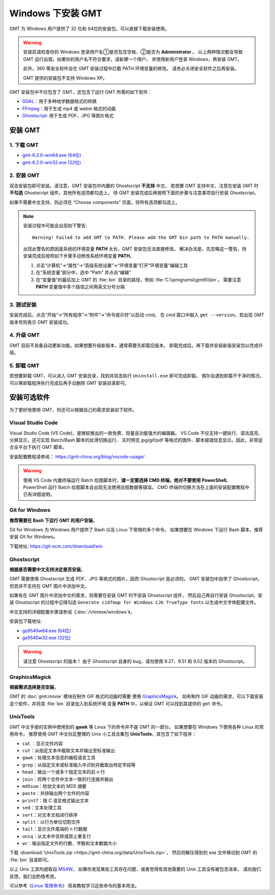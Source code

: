 Windows 下安装 GMT
==================

GMT 为 Windows 用户提供了 32 位和 64位的安装包，可以直接下载安装使用。

.. warning::

    安装前请检查你的 Windows 登录用户名①是否包含空格、②是否为 **Administrator** 。
    以上两种情况都会导致 GMT 运行出错。如果你的用户名不符合要求，请新建一个用户，
    并使用新用户登录 Windows，再安装 GMT。

    此外，360 等安全软件会在 GMT 安装过程中拦截 PATH 环境变量的修改。
    请务必关闭安全软件之后再安装。

    GMT 提供的安装包不支持 Windows XP。

GMT 安装包中不仅包含了 GMT，还包含了运行 GMT 所需的如下软件：

- `GDAL <https://gdal.org/>`_\ ：用于多种地学数据格式的转换
- `FFmpeg <https://ffmpeg.org/>`_\ ：用于生成 mp4 或 webm 格式的动画
- `Ghostscript <https://www.ghostscript.com/>`_\ : 用于生成 PDF、JPG 等图片格式

安装 GMT
--------

1. 下载 GMT
^^^^^^^^^^^

- `gmt-6.2.0-win64.exe (64位) <http://mirrors.ustc.edu.cn/gmt/bin/gmt-6.2.0-win64.exe>`__
- `gmt-6.2.0-win32.exe (32位) <http://mirrors.ustc.edu.cn/gmt/bin/gmt-6.2.0-win32.exe>`__

2. 安装 GMT
^^^^^^^^^^^

双击安装包即可安装。请注意，GMT 安装包中内置的 Ghostscript **不支持** 中文。
若想要 GMT 支持中文，注意在安装 GMT 时 **不勾选** Ghostscript 组件，其他所有选项都勾选上。
待 GMT 安装完成后再按照下面的步骤与注意事项自行安装 Ghostscript。

如果不需要中文支持，则必须在 “Choose components” 页面，将所有选项都勾选上。

.. note::

    安装过程中可能会出现如下警告::

        Warning! Failed to add GMT to PATH. Please add the GMT bin path to PATH manually.

    出现此警告的原因是系统的环境变量 **PATH** 太长，GMT 安装包无法直接修改。
    解决办法是，先忽略这一警告，待安装完成后按照如下步骤手动修改系统环境变量 **PATH**\ 。

    1.  点击“计算机”→“属性”→“高级系统设置”→“环境变量”打开“环境变量”编辑工具
    2.  在“系统变量”部分中，选中 “Path” 并点击“编辑”
    3.  在“变量值”的最后加上 GMT 的 :file:`bin` 目录的路径，例如 :file:`C:\\programs\\gmt6\\bin`\ 。
        需要注意 **PATH** 变量值中多个路径之间用英文分号分隔

3. 测试安装
^^^^^^^^^^^

安装完成后，点击“开始”→“所有程序”→“附件”→“命令提示符”以启动 cmd。
在 cmd 窗口中敲入 ``gmt --version``\ ，若出现 GMT 版本号则表示 GMT 安装成功。

4. 升级 GMT
^^^^^^^^^^^

GMT 目前不具备自动更新功能。如果想要升级新版本，通常需要先卸载旧版本。
卸载完成后，再下载并安装新版安装包以完成升级。

5. 卸载 GMT
^^^^^^^^^^^

若想要卸载 GMT，可以进入 GMT 安装目录，找到并双击执行 ``Uninstall.exe`` 即可完成卸载。
偶尔会遇到卸载不干净的情况，可以等卸载程序执行完成后再手动删除 GMT 安装目录即可。

安装可选软件
------------

为了更好地使用 GMT，你还可以根据自己的需求安装如下软件。

Visual Studio Code
^^^^^^^^^^^^^^^^^^

Visual Studio Code (VS Code)，是微软推出的一款免费、轻量且功能强大的编辑器。
VS Code 不仅支持一键执行、语法高亮、分屏显示，还可实现 Batch/Bash 脚本的丝滑切换运行、
实时预览 jpg/gif/pdf 等格式的图件、脚本报错信息显示。因此，非常适合全平台下执行 GMT 脚本。
    
安装配置教程请参阅： https://gmt-china.org/blog/vscode-usage/
    
.. warning::
    
    使用 VS Code 内置终端运行 Batch 绘图脚本时，\
    **请一定要选择 CMD 终端，绝对不要使用 PowerShell**\ 。
    PowerShell 运行 Batch 绘图脚本会出现无法使用远程数据等错误。
    CMD 终端的切换方法在上面的安装配置教程中已有详细说明。

Git for Windows
^^^^^^^^^^^^^^^

**推荐需要在 Bash 下运行 GMT 的用户安装**\ 。

Git for Windows 为 Windows 用户提供了 Bash 以及 Linux 下常用的多个命令。
如果想要在 Windows 下运行 Bash 脚本，推荐安装 Git for Windows。

下载地址: https://git-scm.com/download/win

Ghostscript
^^^^^^^^^^^

**根据是否需要中文支持决定是否安装**\ 。

GMT 需要使用 Ghostscript 生成 PDF、JPG 等格式的图片，因而 Ghostscript 是必须的。
GMT 安装包中自带了 Ghostscript，但其并不支持在 GMT 图片中添加中文。

如果有在 GMT 图片中添加中文的需求，则需要在安装 GMT 时不安装 Ghostscript 组件，
然后自己再自行安装 Ghostscript。安装 Ghostscript 的过程中记得勾选
``Generate cidfmap for Windows CJK TrueType fonts`` 以生成中文字体配置文件。

中文支持的详细配置步骤请参阅《\ :doc:`/chinese/windows`\ 》。

安装包下载地址:

- `gs9540w64.exe (64位) <https://github.com/ArtifexSoftware/ghostpdl-downloads/releases/download/gs9540/gs9540w64.exe>`__
- `gs9540w32.exe (32位) <https://github.com/ArtifexSoftware/ghostpdl-downloads/releases/download/gs9540/gs9540w32.exe>`__

.. warning::

    请注意 Ghostscript 的版本！
    由于 Ghostscript 自身的 bug，请勿使用 9.27、9.51 和 9.52 版本的 Ghostscript。

GraphicsMagick
^^^^^^^^^^^^^^

**根据需求选择是否安装**\ 。

GMT 的 :doc:`gmt:movie` 模块在制作 GIF 格式的动画时需要
使用 `GraphicsMagick <http://www.graphicsmagick.org/>`_\ 。
如有制作 GIF 动画的需求，可以下载安装这个软件，并将其 :file:`bin` 目录加入到系统环境
变量 **PATH** 中，以保证 GMT 可以找到其提供的 ``gmt`` 命令。

UnixTools
^^^^^^^^^

GMT 中文手册的实例中使用到的 **gawk** 等 Linux 下的命令并不是 GMT 的一部分。
如果想要在 Windows 下使用各种 Linux 的常用命令，
推荐使用 GMT 中文社区整理的 Unix 小工具合集包 **UnixTools**\ ，其包含了如下程序：

- ``cat`` \：显示文件内容
- ``cut``\ ：从指定文本中截取文本并输出至标准输出
- ``gawk``\ ：处理文本信息的编程语言工具
- ``grep``\ ：从指定文本或标准输入中识别并截取出特定字段等
- ``head``\ ：输出一个或多个指定文本的前 n 行
- ``join``\ ：将两个文件中文本一致的行连接并输出
- ``md5sum``\ ：检验文本的 MD5 摘要
- ``paste``\ ：并排输出两个文件的内容
- ``printf``\ ：按 C 语言格式输出文本
- ``sed``\ ：文本处理工具
- ``sort``\ ：对文本文档进行排序
- ``split``\ ：以行为单位切割文件
- ``tail``\ ：显示文件尾端的 n 行数据
- ``uniq``\ ：从文本中去除或禁止重复行
- ``wc``\ ：输出指定文件的行数、字数和文本数据大小

下载 :download:`UnixTools.zip <https://gmt-china.org/data/UnixTools.zip>`，
然后将解压得到的 exe 文件移动到 GMT 的 :file:`bin` 目录即可。

以上 Unix 工具均提取自 `MS4W <https://www.ms4w.com/>`__\ 。
如果你发现某些工具存在问题，或者觉得有其他需要的 Unix 工具没有被包含进来，
请向我们反馈，我们会酌情考虑。

可以参考《\ `Linux 常用命令 <https://seismo-learn.org/seismology101/computer/commands/>`__\ 》
简易教程学习这些命令的基本用法。
